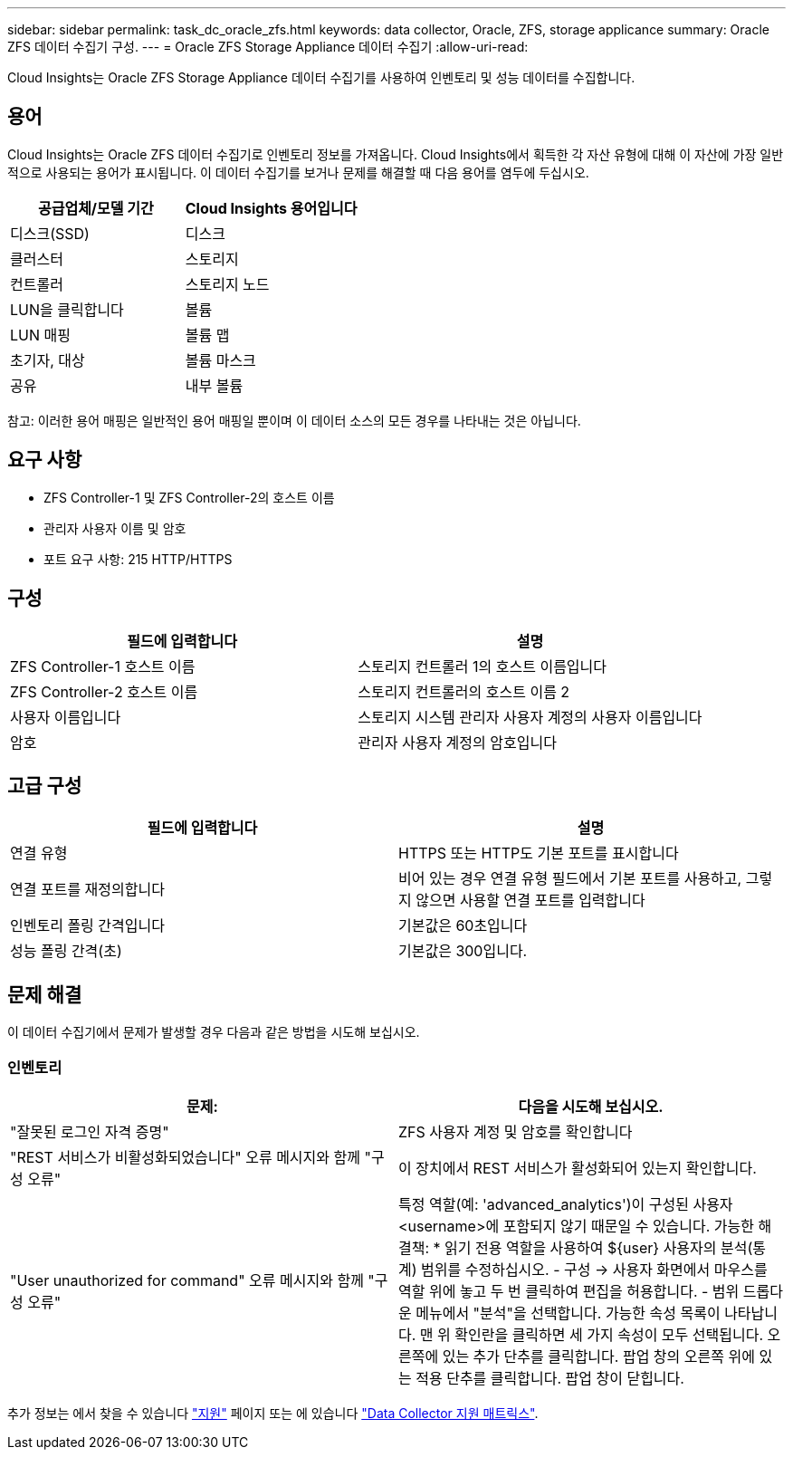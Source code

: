 ---
sidebar: sidebar 
permalink: task_dc_oracle_zfs.html 
keywords: data collector, Oracle, ZFS, storage applicance 
summary: Oracle ZFS 데이터 수집기 구성. 
---
= Oracle ZFS Storage Appliance 데이터 수집기
:allow-uri-read: 


[role="lead"]
Cloud Insights는 Oracle ZFS Storage Appliance 데이터 수집기를 사용하여 인벤토리 및 성능 데이터를 수집합니다.



== 용어

Cloud Insights는 Oracle ZFS 데이터 수집기로 인벤토리 정보를 가져옵니다. Cloud Insights에서 획득한 각 자산 유형에 대해 이 자산에 가장 일반적으로 사용되는 용어가 표시됩니다. 이 데이터 수집기를 보거나 문제를 해결할 때 다음 용어를 염두에 두십시오.

[cols="2*"]
|===
| 공급업체/모델 기간 | Cloud Insights 용어입니다 


| 디스크(SSD) | 디스크 


| 클러스터 | 스토리지 


| 컨트롤러 | 스토리지 노드 


| LUN을 클릭합니다 | 볼륨 


| LUN 매핑 | 볼륨 맵 


| 초기자, 대상 | 볼륨 마스크 


| 공유 | 내부 볼륨 
|===
참고: 이러한 용어 매핑은 일반적인 용어 매핑일 뿐이며 이 데이터 소스의 모든 경우를 나타내는 것은 아닙니다.



== 요구 사항

* ZFS Controller-1 및 ZFS Controller-2의 호스트 이름
* 관리자 사용자 이름 및 암호
* 포트 요구 사항: 215 HTTP/HTTPS




== 구성

[cols="2*"]
|===
| 필드에 입력합니다 | 설명 


| ZFS Controller-1 호스트 이름 | 스토리지 컨트롤러 1의 호스트 이름입니다 


| ZFS Controller-2 호스트 이름 | 스토리지 컨트롤러의 호스트 이름 2 


| 사용자 이름입니다 | 스토리지 시스템 관리자 사용자 계정의 사용자 이름입니다 


| 암호 | 관리자 사용자 계정의 암호입니다 
|===


== 고급 구성

[cols="2*"]
|===
| 필드에 입력합니다 | 설명 


| 연결 유형 | HTTPS 또는 HTTP도 기본 포트를 표시합니다 


| 연결 포트를 재정의합니다 | 비어 있는 경우 연결 유형 필드에서 기본 포트를 사용하고, 그렇지 않으면 사용할 연결 포트를 입력합니다 


| 인벤토리 폴링 간격입니다 | 기본값은 60초입니다 


| 성능 폴링 간격(초) | 기본값은 300입니다. 
|===


== 문제 해결

이 데이터 수집기에서 문제가 발생할 경우 다음과 같은 방법을 시도해 보십시오.



=== 인벤토리

[cols="2*"]
|===
| 문제: | 다음을 시도해 보십시오. 


| "잘못된 로그인 자격 증명" | ZFS 사용자 계정 및 암호를 확인합니다 


| "REST 서비스가 비활성화되었습니다" 오류 메시지와 함께 "구성 오류" | 이 장치에서 REST 서비스가 활성화되어 있는지 확인합니다. 


| "User unauthorized for command" 오류 메시지와 함께 "구성 오류" | 특정 역할(예: 'advanced_analytics')이 구성된 사용자 <username>에 포함되지 않기 때문일 수 있습니다. 가능한 해결책: * 읽기 전용 역할을 사용하여 ${user} 사용자의 분석(통계) 범위를 수정하십시오. - 구성 -> 사용자 화면에서 마우스를 역할 위에 놓고 두 번 클릭하여 편집을 허용합니다. - 범위 드롭다운 메뉴에서 "분석"을 선택합니다. 가능한 속성 목록이 나타납니다. 맨 위 확인란을 클릭하면 세 가지 속성이 모두 선택됩니다. 오른쪽에 있는 추가 단추를 클릭합니다. 팝업 창의 오른쪽 위에 있는 적용 단추를 클릭합니다. 팝업 창이 닫힙니다. 
|===
추가 정보는 에서 찾을 수 있습니다 link:concept_requesting_support.html["지원"] 페이지 또는 에 있습니다 link:https://docs.netapp.com/us-en/cloudinsights/CloudInsightsDataCollectorSupportMatrix.pdf["Data Collector 지원 매트릭스"].
